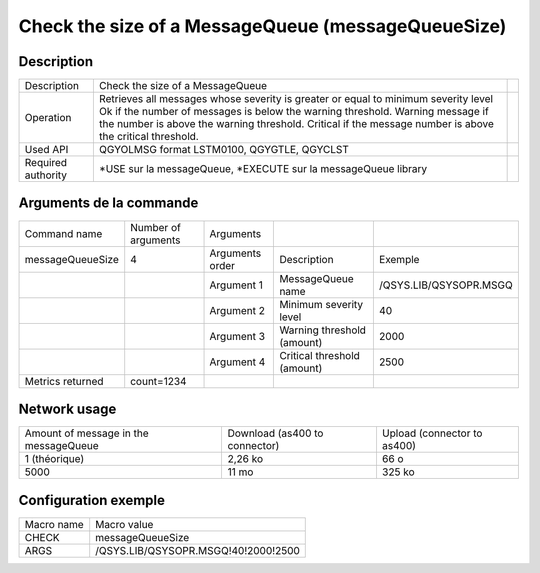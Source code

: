 .. _messageQueueSize:

***************************************************
Check the size of a MessageQueue (messageQueueSize)
***************************************************

Description
^^^^^^^^^^^

+--------------------+-------------------------------------------------------------------------------------+-+
| Description        | Check the size of a MessageQueue                                                    | |
+--------------------+-------------------------------------------------------------------------------------+-+
| Operation          | Retrieves all messages whose severity is greater or equal to minimum severity level | |
|                    | Ok if the number of messages is below the warning threshold.                        | |
|                    | Warning message if the number is above the warning threshold.                       | |
|                    | Critical if the message number is above the critical threshold.                     | |
+--------------------+-------------------------------------------------------------------------------------+-+
| Used API           | QGYOLMSG format LSTM0100, QGYGTLE, QGYCLST                                          | |
+--------------------+-------------------------------------------------------------------------------------+-+
| Required authority | *USE sur la messageQueue, *EXECUTE sur la messageQueue library                      | |
+--------------------+-------------------------------------------------------------------------------------+-+

Arguments de la commande
^^^^^^^^^^^^^^^^^^^^^^^^

+------------------+---------------------+-----------------+-----------------------------+------------------------+
| Command name     | Number of arguments | Arguments       |                             |                        |
+------------------+---------------------+-----------------+-----------------------------+------------------------+
| messageQueueSize | 4                   | Arguments order | Description                 | Exemple                |
+------------------+---------------------+-----------------+-----------------------------+------------------------+
|                  |                     | Argument 1      | MessageQueue name           | /QSYS.LIB/QSYSOPR.MSGQ |
+------------------+---------------------+-----------------+-----------------------------+------------------------+
|                  |                     | Argument 2      | Minimum severity level      | 40                     |
+------------------+---------------------+-----------------+-----------------------------+------------------------+
|                  |                     | Argument 3      | Warning threshold (amount)  | 2000                   |
+------------------+---------------------+-----------------+-----------------------------+------------------------+
|                  |                     | Argument 4      | Critical threshold (amount) | 2500                   |
+------------------+---------------------+-----------------+-----------------------------+------------------------+
| Metrics returned | count=1234          |                 |                             |                        |
+------------------+---------------------+-----------------+-----------------------------+------------------------+

Network usage
^^^^^^^^^^^^^

+---------------------------------------+-------------------------------+-----------------------------+
| Amount of message in the messageQueue | Download (as400 to connector) | Upload (connector to as400) |
+---------------------------------------+-------------------------------+-----------------------------+
| 1 (théorique)                         | 2,26 ko                       | 66 o                        |
+---------------------------------------+-------------------------------+-----------------------------+
| 5000                                  | 11 mo                         | 325 ko                      |
+---------------------------------------+-------------------------------+-----------------------------+

Configuration exemple
^^^^^^^^^^^^^^^^^^^^^

+------------+-------------------------------------+
| Macro name | Macro value                         |
+------------+-------------------------------------+
| CHECK      | messageQueueSize                    |
+------------+-------------------------------------+
| ARGS       | /QSYS.LIB/QSYSOPR.MSGQ!40!2000!2500 |
+------------+-------------------------------------+
